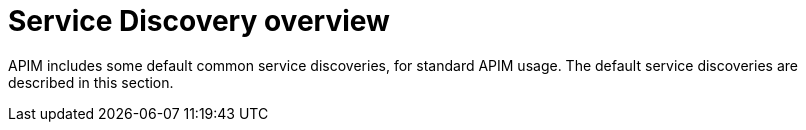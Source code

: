 = Service Discovery overview
:page-toc: false

APIM includes some default common service discoveries, for standard APIM usage. The default service discoveries are described in this section.
